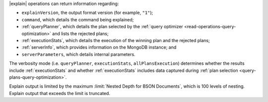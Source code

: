 |explain| operations can return information regarding:

- ``explainVersion``, the output format version (for example, ``"1"``);

- ``command``, which details the command being explained;

- :ref:`queryPlanner`, which details the plan selected by the
  :ref:`query optimizer <read-operations-query-optimization>` and lists the rejected
  plans;

- :ref:`executionStats`, which details the execution of the winning
  plan and the rejected plans;

- :ref:`serverInfo`, which provides information on the
  MongoDB instance; and

- ``serverParameters``, which details internal parameters.

The verbosity mode (i.e. ``queryPlanner``, ``executionStats``,
``allPlansExecution``) determines whether the results include
:ref:`executionStats` and whether :ref:`executionStats` includes data
captured during :ref:`plan selection <query-plans-query-optimization>`.

Explain output is limited by the maximum :limit:`Nested Depth for BSON
Documents`, which is 100 levels of nesting. Explain output that exceeds
the limit is truncated.

